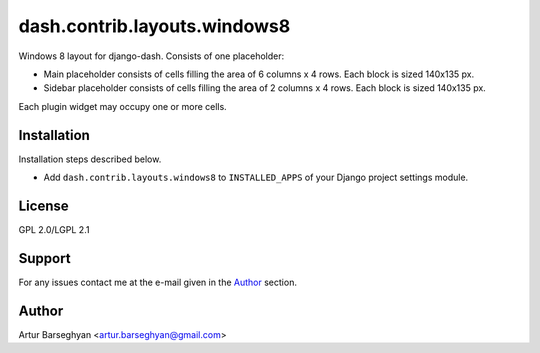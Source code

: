 =============================
dash.contrib.layouts.windows8
=============================
Windows 8 layout for django-dash. Consists of one placeholder:

- Main placeholder consists of cells filling the area of 6 columns x 4 rows.
  Each block is sized 140x135 px.
- Sidebar placeholder consists of cells filling the area of 2 columns x 4 rows.
  Each block is sized 140x135 px.

Each plugin widget may occupy one or more cells.

Installation
============
Installation steps described below.

- Add ``dash.contrib.layouts.windows8`` to ``INSTALLED_APPS`` of your Django
  project settings module.

License
=======
GPL 2.0/LGPL 2.1

Support
=======
For any issues contact me at the e-mail given in the `Author`_ section.

Author
======
Artur Barseghyan <artur.barseghyan@gmail.com>
